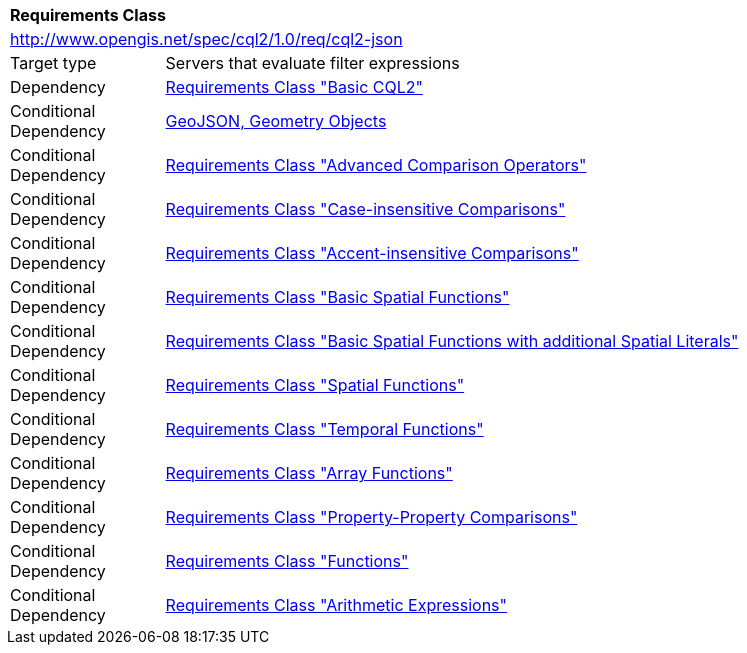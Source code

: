 [[rc_cql2-json]]
[cols="1,4",width="90%"]
|===
2+|*Requirements Class*
2+|http://www.opengis.net/spec/cql2/1.0/req/cql2-json
|Target type |Servers that evaluate filter expressions
|Dependency |<<rc_basic-cql2,Requirements Class "Basic CQL2">>
|Conditional Dependency |<<GeoJSON,GeoJSON, Geometry Objects>>
|Conditional Dependency |<<rc_advanced-comparison-operators,Requirements Class "Advanced Comparison Operators">>
|Conditional Dependency |<<rc_case-insensitive-comparison,Requirements Class "Case-insensitive Comparisons">>
|Conditional Dependency |<<rc_accent-insensitive-comparison,Requirements Class "Accent-insensitive Comparisons">>
|Conditional Dependency |<<rc_basic-spatial-functions,Requirements Class "Basic Spatial Functions">>
|Conditional Dependency |<<rc_basic-spatial-functions-plus,Requirements Class "Basic Spatial Functions with additional Spatial Literals">>
|Conditional Dependency |<<rc_spatial-functions,Requirements Class "Spatial Functions">>
|Conditional Dependency |<<rc_temporal-functions,Requirements Class "Temporal Functions">>
|Conditional Dependency |<<rc_array-functions,Requirements Class "Array Functions">>
|Conditional Dependency |<<rc_property-property,Requirements Class "Property-Property Comparisons">>
|Conditional Dependency |<<rc_functions,Requirements Class "Functions">>
|Conditional Dependency |<<rc_arithmetic,Requirements Class "Arithmetic Expressions">>
|===
